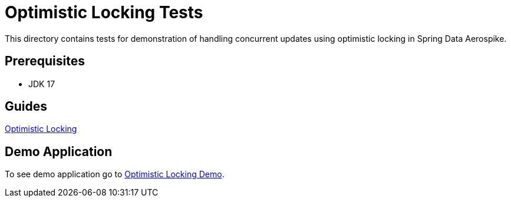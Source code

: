 [[tests-optimistic-locking]]
= Optimistic Locking Tests

This directory contains tests for demonstration of handling concurrent updates using optimistic locking in Spring Data Aerospike.

== Prerequisites

- JDK 17

== Guides

:base_path: ../../../../../../..

link:{base_path}/asciidoc/optimistic-locking.adoc[Optimistic Locking]

== Demo Application

:demo_path: examples/src/main/java/com/demo

To see demo application go to link:{base_path}/{demo_path}/optimisticlocking[Optimistic Locking Demo].
